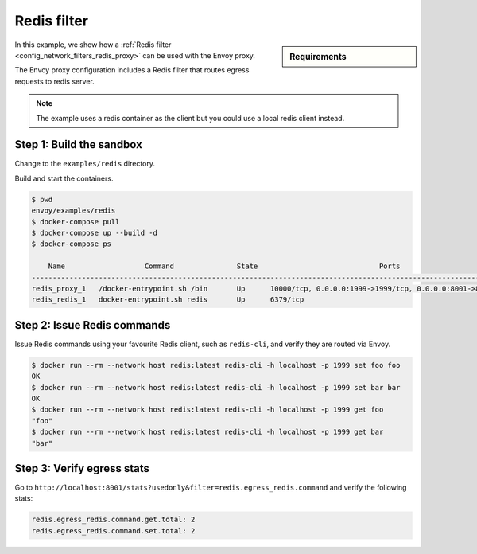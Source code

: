 .. _install_sandboxes_redis_filter:

Redis filter
============

.. sidebar:: Requirements

   .. include:: _include/docker-env-setup-link.rst

In this example, we show how a :ref:`Redis filter <config_network_filters_redis_proxy>` can be used with the Envoy proxy.

The Envoy proxy configuration includes a Redis filter that routes egress requests to redis server.

.. note::
   The example uses a redis container as the client but you could use a local redis client instead.

Step 1: Build the sandbox
*************************

Change to the ``examples/redis`` directory.

Build and start the containers.

.. code-block:: console

  $ pwd
  envoy/examples/redis
  $ docker-compose pull
  $ docker-compose up --build -d
  $ docker-compose ps

      Name                   Command               State                             Ports
  ------------------------------------------------------------------------------------------------------------------
  redis_proxy_1   /docker-entrypoint.sh /bin       Up      10000/tcp, 0.0.0.0:1999->1999/tcp, 0.0.0.0:8001->8001/tcp
  redis_redis_1   docker-entrypoint.sh redis       Up      6379/tcp

Step 2: Issue Redis commands
****************************

Issue Redis commands using your favourite Redis client, such as ``redis-cli``, and verify they are routed via Envoy.

.. code-block:: console

  $ docker run --rm --network host redis:latest redis-cli -h localhost -p 1999 set foo foo
  OK
  $ docker run --rm --network host redis:latest redis-cli -h localhost -p 1999 set bar bar
  OK
  $ docker run --rm --network host redis:latest redis-cli -h localhost -p 1999 get foo
  "foo"
  $ docker run --rm --network host redis:latest redis-cli -h localhost -p 1999 get bar
  "bar"

Step 3: Verify egress stats
***************************

Go to ``http://localhost:8001/stats?usedonly&filter=redis.egress_redis.command`` and verify the following stats:

.. code-block:: none

  redis.egress_redis.command.get.total: 2
  redis.egress_redis.command.set.total: 2

.. seealso::

   :ref:`Envoy Redis filter <config_network_filters_redis_proxy>`
      Learn more about using the Envoy Redis filter.

   :ref:`Envoy admin quick start guide <start_quick_start_admin>`
      Quick start guide to the Envoy admin interface.

   `Redis <https://redis.io>`_
      The Redis in-memory data structure store.
